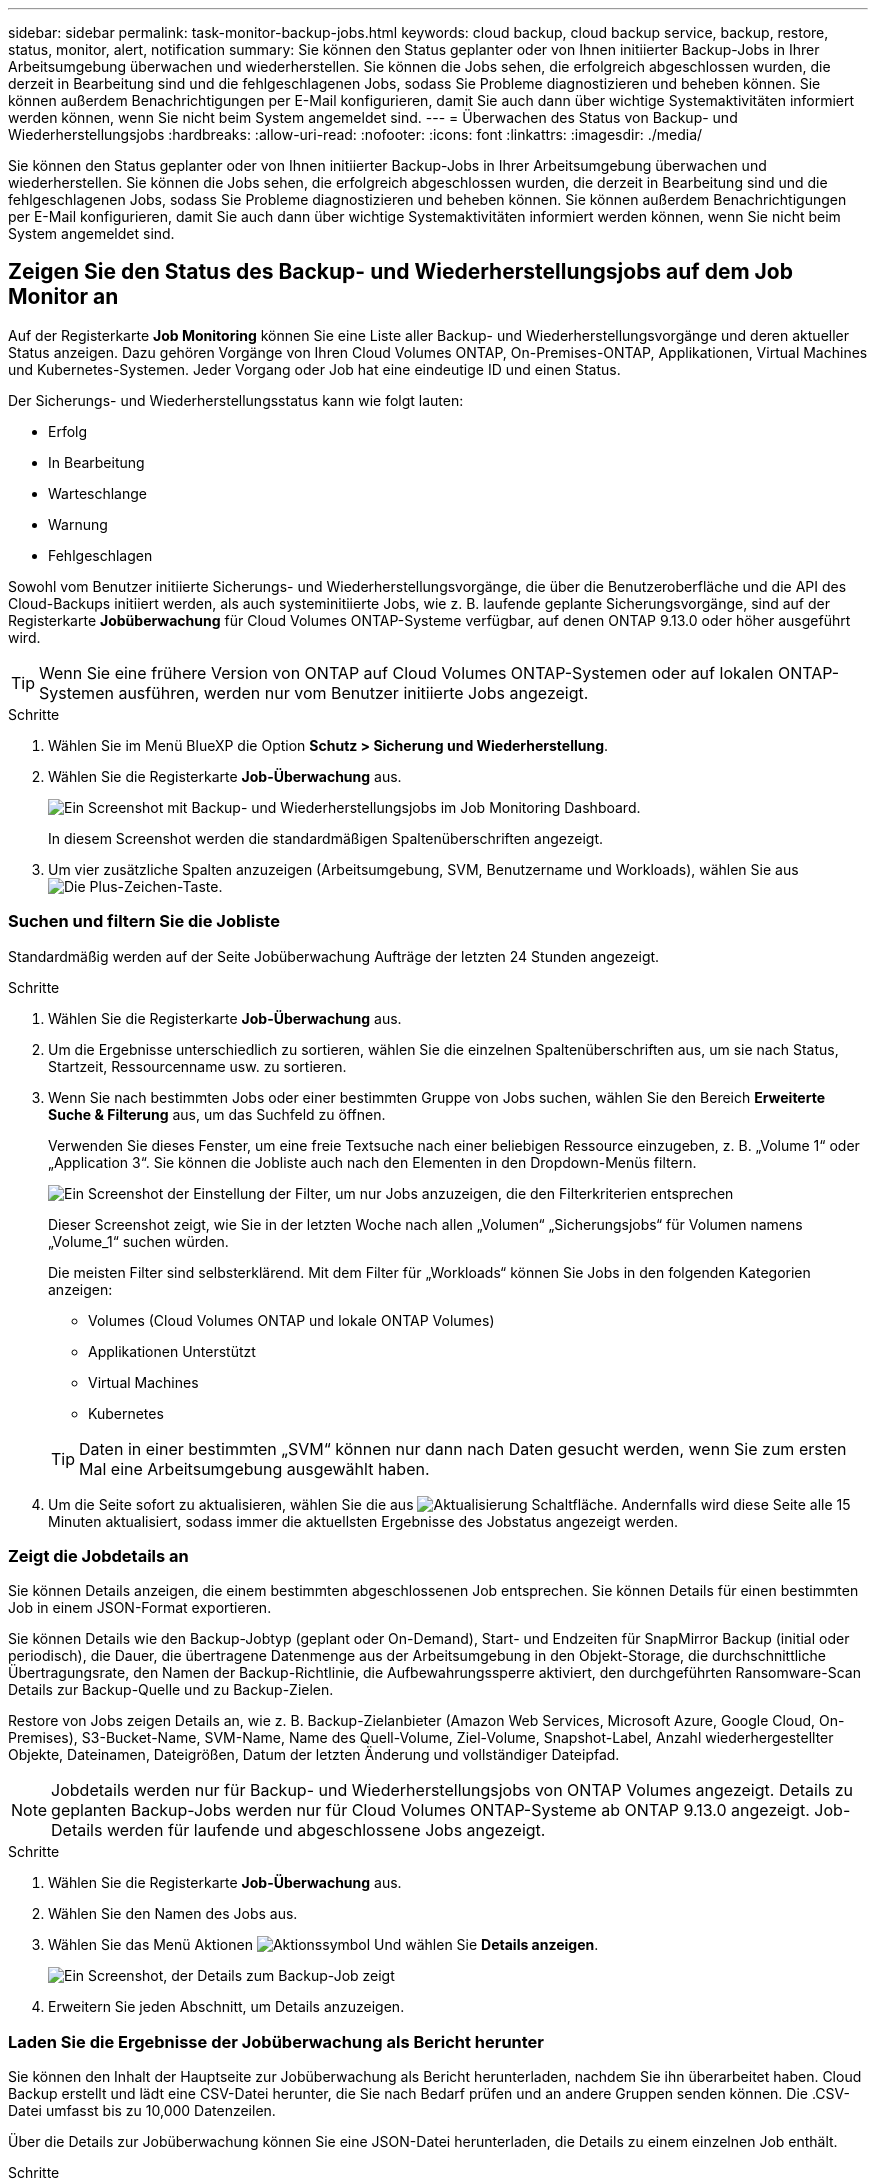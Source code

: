 ---
sidebar: sidebar 
permalink: task-monitor-backup-jobs.html 
keywords: cloud backup, cloud backup service, backup, restore, status, monitor, alert, notification 
summary: Sie können den Status geplanter oder von Ihnen initiierter Backup-Jobs in Ihrer Arbeitsumgebung überwachen und wiederherstellen. Sie können die Jobs sehen, die erfolgreich abgeschlossen wurden, die derzeit in Bearbeitung sind und die fehlgeschlagenen Jobs, sodass Sie Probleme diagnostizieren und beheben können. Sie können außerdem Benachrichtigungen per E-Mail konfigurieren, damit Sie auch dann über wichtige Systemaktivitäten informiert werden können, wenn Sie nicht beim System angemeldet sind. 
---
= Überwachen des Status von Backup- und Wiederherstellungsjobs
:hardbreaks:
:allow-uri-read: 
:nofooter: 
:icons: font
:linkattrs: 
:imagesdir: ./media/


[role="lead"]
Sie können den Status geplanter oder von Ihnen initiierter Backup-Jobs in Ihrer Arbeitsumgebung überwachen und wiederherstellen. Sie können die Jobs sehen, die erfolgreich abgeschlossen wurden, die derzeit in Bearbeitung sind und die fehlgeschlagenen Jobs, sodass Sie Probleme diagnostizieren und beheben können. Sie können außerdem Benachrichtigungen per E-Mail konfigurieren, damit Sie auch dann über wichtige Systemaktivitäten informiert werden können, wenn Sie nicht beim System angemeldet sind.



== Zeigen Sie den Status des Backup- und Wiederherstellungsjobs auf dem Job Monitor an

Auf der Registerkarte *Job Monitoring* können Sie eine Liste aller Backup- und Wiederherstellungsvorgänge und deren aktueller Status anzeigen. Dazu gehören Vorgänge von Ihren Cloud Volumes ONTAP, On-Premises-ONTAP, Applikationen, Virtual Machines und Kubernetes-Systemen. Jeder Vorgang oder Job hat eine eindeutige ID und einen Status.

Der Sicherungs- und Wiederherstellungsstatus kann wie folgt lauten:

* Erfolg
* In Bearbeitung
* Warteschlange
* Warnung
* Fehlgeschlagen


Sowohl vom Benutzer initiierte Sicherungs- und Wiederherstellungsvorgänge, die über die Benutzeroberfläche und die API des Cloud-Backups initiiert werden, als auch systeminitiierte Jobs, wie z. B. laufende geplante Sicherungsvorgänge, sind auf der Registerkarte *Jobüberwachung* für Cloud Volumes ONTAP-Systeme verfügbar, auf denen ONTAP 9.13.0 oder höher ausgeführt wird.


TIP: Wenn Sie eine frühere Version von ONTAP auf Cloud Volumes ONTAP-Systemen oder auf lokalen ONTAP-Systemen ausführen, werden nur vom Benutzer initiierte Jobs angezeigt.

.Schritte
. Wählen Sie im Menü BlueXP die Option *Schutz > Sicherung und Wiederherstellung*.
. Wählen Sie die Registerkarte *Job-Überwachung* aus.
+
image:screenshot_backup_job_monitor.png["Ein Screenshot mit Backup- und Wiederherstellungsjobs im Job Monitoring Dashboard."]

+
In diesem Screenshot werden die standardmäßigen Spaltenüberschriften angezeigt.

. Um vier zusätzliche Spalten anzuzeigen (Arbeitsumgebung, SVM, Benutzername und Workloads), wählen Sie aus image:button_plus_sign_round.png["Die Plus-Zeichen-Taste"].




=== Suchen und filtern Sie die Jobliste

Standardmäßig werden auf der Seite Jobüberwachung Aufträge der letzten 24 Stunden angezeigt.

.Schritte
. Wählen Sie die Registerkarte *Job-Überwachung* aus.
. Um die Ergebnisse unterschiedlich zu sortieren, wählen Sie die einzelnen Spaltenüberschriften aus, um sie nach Status, Startzeit, Ressourcenname usw. zu sortieren.
. Wenn Sie nach bestimmten Jobs oder einer bestimmten Gruppe von Jobs suchen, wählen Sie den Bereich *Erweiterte Suche & Filterung* aus, um das Suchfeld zu öffnen.
+
Verwenden Sie dieses Fenster, um eine freie Textsuche nach einer beliebigen Ressource einzugeben, z. B. „Volume 1“ oder „Application 3“. Sie können die Jobliste auch nach den Elementen in den Dropdown-Menüs filtern.

+
image:screenshot_backup_job_monitor_filters.png["Ein Screenshot der Einstellung der Filter, um nur Jobs anzuzeigen, die den Filterkriterien entsprechen"]

+
Dieser Screenshot zeigt, wie Sie in der letzten Woche nach allen „Volumen“ „Sicherungsjobs“ für Volumen namens „Volume_1“ suchen würden.

+
Die meisten Filter sind selbsterklärend. Mit dem Filter für „Workloads“ können Sie Jobs in den folgenden Kategorien anzeigen:

+
** Volumes (Cloud Volumes ONTAP und lokale ONTAP Volumes)
** Applikationen Unterstützt
** Virtual Machines
** Kubernetes


+

TIP: Daten in einer bestimmten „SVM“ können nur dann nach Daten gesucht werden, wenn Sie zum ersten Mal eine Arbeitsumgebung ausgewählt haben.

. Um die Seite sofort zu aktualisieren, wählen Sie die aus image:button_refresh.png["Aktualisierung"] Schaltfläche. Andernfalls wird diese Seite alle 15 Minuten aktualisiert, sodass immer die aktuellsten Ergebnisse des Jobstatus angezeigt werden.




=== Zeigt die Jobdetails an

Sie können Details anzeigen, die einem bestimmten abgeschlossenen Job entsprechen. Sie können Details für einen bestimmten Job in einem JSON-Format exportieren.

Sie können Details wie den Backup-Jobtyp (geplant oder On-Demand), Start- und Endzeiten für SnapMirror Backup (initial oder periodisch), die Dauer, die übertragene Datenmenge aus der Arbeitsumgebung in den Objekt-Storage, die durchschnittliche Übertragungsrate, den Namen der Backup-Richtlinie, die Aufbewahrungssperre aktiviert, den durchgeführten Ransomware-Scan Details zur Backup-Quelle und zu Backup-Zielen.

Restore von Jobs zeigen Details an, wie z. B. Backup-Zielanbieter (Amazon Web Services, Microsoft Azure, Google Cloud, On-Premises), S3-Bucket-Name, SVM-Name, Name des Quell-Volume, Ziel-Volume, Snapshot-Label, Anzahl wiederhergestellter Objekte, Dateinamen, Dateigrößen, Datum der letzten Änderung und vollständiger Dateipfad.


NOTE: Jobdetails werden nur für Backup- und Wiederherstellungsjobs von ONTAP Volumes angezeigt. Details zu geplanten Backup-Jobs werden nur für Cloud Volumes ONTAP-Systeme ab ONTAP 9.13.0 angezeigt. Job-Details werden für laufende und abgeschlossene Jobs angezeigt.

.Schritte
. Wählen Sie die Registerkarte *Job-Überwachung* aus.
. Wählen Sie den Namen des Jobs aus.
. Wählen Sie das Menü Aktionen image:icon-action.png["Aktionssymbol"] Und wählen Sie *Details anzeigen*.
+
image:screenshot_backup_job_monitor_details2.png["Ein Screenshot, der Details zum Backup-Job zeigt"]

. Erweitern Sie jeden Abschnitt, um Details anzuzeigen.




=== Laden Sie die Ergebnisse der Jobüberwachung als Bericht herunter

Sie können den Inhalt der Hauptseite zur Jobüberwachung als Bericht herunterladen, nachdem Sie ihn überarbeitet haben. Cloud Backup erstellt und lädt eine CSV-Datei herunter, die Sie nach Bedarf prüfen und an andere Gruppen senden können. Die .CSV-Datei umfasst bis zu 10,000 Datenzeilen.

Über die Details zur Jobüberwachung können Sie eine JSON-Datei herunterladen, die Details zu einem einzelnen Job enthält.

.Schritte
. Wählen Sie die Registerkarte *Job-Überwachung* aus.
. Um eine CSV-Datei für alle Jobs herunterzuladen, wählen Sie die aus image:button_download.png["Download"] Und suchen Sie die Datei in Ihrem Download-Verzeichnis.
. Um eine JSON-Datei für einen einzelnen Job herunterzuladen, wählen Sie das Menü Aktionen image:icon-action.png["Aktionssymbol"] Wählen Sie für den Job *JSON-Datei herunterladen*, und suchen Sie die Datei in Ihrem Download-Verzeichnis.




== Prüfen Sie Warnmeldungen bei Backup und Restore im BlueXP Notification Center

Das BlueXP Notification Center verfolgt den Fortschritt der von Ihnen initiierten Backup- und Restore-Jobs, sodass Sie überprüfen können, ob der Vorgang erfolgreich war oder nicht.

Neben der Anzeige der Alarme in der BlueXP Benachrichtigungsliste können Sie BlueXP so konfigurieren, dass Benachrichtigungen per E-Mail als Warnmeldungen gesendet werden, sodass Sie über wichtige Systemaktivitäten informiert werden können, selbst wenn Sie nicht beim System angemeldet sind. https://docs.netapp.com/us-en/cloud-manager-setup-admin/task-monitor-cm-operations.html["Erfahren Sie mehr über das Notification Center und das Senden von Warn-E-Mails für Backup- und Wiederherstellungsaufträge"^].

Die folgenden Ereignisse lösen E-Mail-Warnungen aus:

[cols="3a,1d"]
|===
| Ereignis | Schweregrad 


 a| 
Ad-hoc-Backup (On-Demand) des Volumes ist fehlgeschlagen
| Fehler 


 a| 
Aktivierung von Cloud Backup in der Arbeitsumgebung fehlgeschlagen
| Kritisch 


 a| 
Wiederherstellung von Cloud-Backups fehlgeschlagen
| Kritisch 


 a| 
Potenzieller Ransomware-Angriff auf Ihrem System erkannt
| Kritisch 


 a| 
Der Wiederherstellungsjob wird abgeschlossen, jedoch mit Warnungen
| Warnung 


 a| 
Geplanter Job fehlgeschlagen
| Fehler 
|===

NOTE: Ab Cloud Volumes ONTAP 9.13.0 werden alle Warnmeldungen angezeigt. Bei Systemen mit Cloud Volumes ONTAP 9.13.0 und On-Premises-ONTAP wird nur die Warnmeldung zur abgeschlossenen Wiederherstellung des Jobs mit Warnungen angezeigt.

BlueXP Account-Administratoren erhalten standardmäßig E-Mails für alle Warnmeldungen „kritisch“ und „Empfehlungen“. Alle anderen Benutzer und Empfänger sind standardmäßig so konfiguriert, dass sie keine Benachrichtigungs-E-Mails erhalten. E-Mails können an alle BlueXP Benutzer, die Teil Ihres NetApp Cloud Kontos sind, oder an andere Empfänger gesendet werden, die Backup- und Wiederherstellungsaktivitäten kennen müssen.

Um die Cloud Backup-E-Mail-Warnungen zu erhalten, müssen Sie die Typen „kritisch“ und „Fehler“ für die Benachrichtigung auswählen.

https://docs.netapp.com/us-en/cloud-manager-setup-admin/task-monitor-cm-operations.html["Erfahren Sie mehr über das Notification Center und das Senden von Warn-E-Mails für Backup- und Wiederherstellungsaufträge"^].

.Schritte
. Wählen Sie die Registerkarte *Job-Überwachung* aus.
. Benachrichtigungen anzeigen, indem Sie die Option (image:icon_bell.png["Benachrichtigungsglocke"]) In der BlueXP-Menüleiste.
. Überprüfen Sie die Benachrichtigung.

